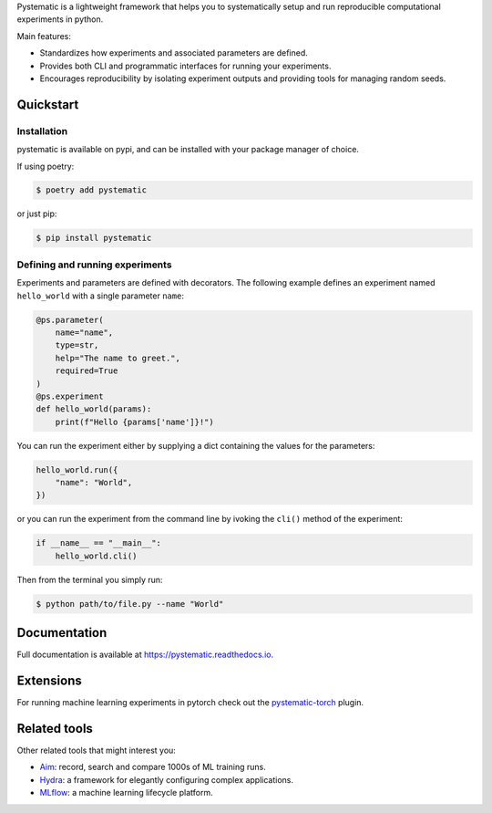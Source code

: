 Pystematic is a lightweight framework that helps you to systematically setup and
run reproducible computational experiments in python. 

Main features:

* Standardizes how experiments and associated parameters are defined.
  
* Provides both CLI and programmatic interfaces for running your experiments.
  
* Encourages reproducibility by isolating experiment outputs and providing
  tools for managing random seeds.


Quickstart
----------

Installation
============

pystematic is available on pypi, and can be installed with your package manager of choice.

If using poetry:

.. code-block:: 

    $ poetry add pystematic

    
or just pip:

.. code-block:: 

    $ pip install pystematic


Defining and running experiments
================================

Experiments and parameters are defined with decorators. The following example
defines an experiment named ``hello_world`` with a single parameter ``name``:

.. code-block:: python

    @ps.parameter(
        name="name",
        type=str,
        help="The name to greet.",
        required=True
    )
    @ps.experiment
    def hello_world(params):
        print(f"Hello {params['name']}!")


You can run the experiment either by supplying a dict containing the values for
the parameters:

.. code-block:: python

    hello_world.run({
        "name": "World",
    })

or you can run the experiment from the command line by ivoking the ``cli()``
method of the experiment:

.. code-block:: python

    if __name__ == "__main__":
        hello_world.cli()


Then from the terminal you simply run:

.. code-block:: 

    $ python path/to/file.py --name "World"


Documentation
-------------

Full documentation is available at `<https://pystematic.readthedocs.io>`_.

Extensions
----------

For running machine learning experiments in pytorch check out the
`pystematic-torch <https://github.com/evalldor/pystematic-torch>`_ plugin.





Related tools
-------------

Other related tools that might interest you:

* `Aim <https://github.com/aimhubio/aim>`_: record, search and compare 1000s of
  ML training runs.

* `Hydra <https://github.com/facebookresearch/hydra>`_: a framework for elegantly
  configuring complex applications.

* `MLflow <https://github.com/mlflow/mlflow>`_: a machine learning lifecycle platform.
